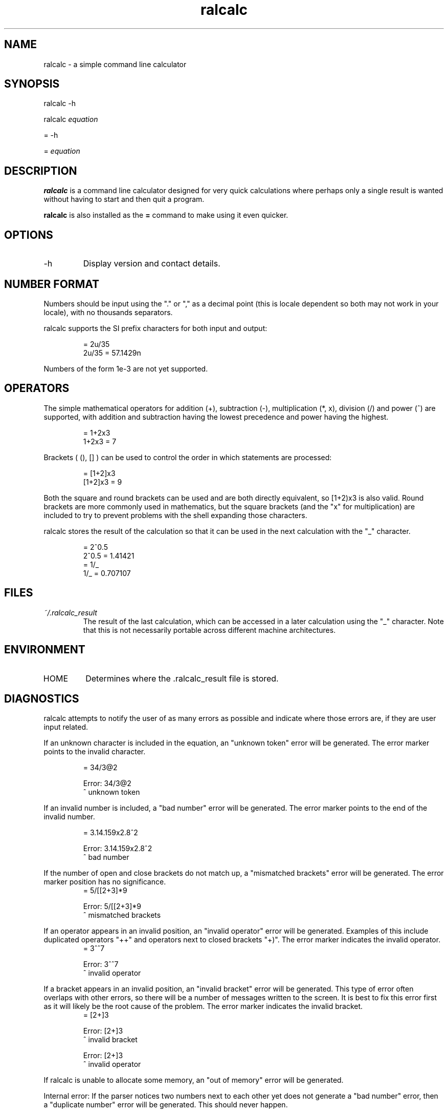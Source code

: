 .TH "ralcalc" "1" "10th June 2007" "" ""
.SH NAME
ralcalc \- a simple command line calculator

.SH SYNOPSIS
.PP
ralcalc -h
.PP
ralcalc
.I equation
.PP
= -h
.PP
=
.I equation

.SH DESCRIPTION
.B ralcalc
is a command line calculator designed for very quick calculations where perhaps only a single result is wanted without having to start and then quit a program.
.PP
.B ralcalc
is also installed as the
.B =
command to make using it even quicker.

.SH OPTIONS
.IP -h
Display version and contact details.

.SH NUMBER FORMAT
Numbers should be input using the "." or "," as a decimal point (this is locale dependent so both may not work in your locale), with no thousands separators.
.PP
ralcalc supports the SI prefix characters for both input and output:
.PP
.RS
= 2u/35
.br
2u/35 = 57.1429n
.RE
.PP
Numbers of the form 1e-3 are not yet supported.

.SH OPERATORS

The simple mathematical operators for addition (+), subtraction (-), multiplication (*, x), division (/) and power (^) are supported, with addition and subtraction having the lowest precedence and power having the highest.
.PP
.RS
= 1+2x3
.br
1+2x3 = 7
.RE
.PP
Brackets ( (), [] ) can be used to control the order in which statements are processed:
.PP
.RS
= [1+2]x3
.br
[1+2]x3 = 9
.RE
.PP
Both the square and round brackets can be used and are both directly equivalent, so [1+2)x3 is also valid. Round brackets are more commonly used in mathematics, but the square brackets (and the "x" for multiplication) are included to try to prevent problems with the shell expanding those characters.
.PP
ralcalc stores the result of the calculation so that it can be used in the next calculation with the "_" character.
.PP
.RS
= 2^0.5
.br
2^0.5 = 1.41421
.br
= 1/_
.br
1/_ = 0.707107
.RE

.SH FILES
.I ~/.ralcalc_result
.RS
The result of the last calculation, which can be accessed in a later calculation using the "_" character. Note that this is not necessarily portable across different machine architectures.

.SH ENVIRONMENT
.IP HOME
Determines where the .ralcalc_result file is stored.

.SH DIAGNOSTICS
ralcalc attempts to notify the user of as many errors as possible and indicate where those errors are, if they are user input related.

.PP
If an unknown character is included in the equation, an "unknown token" error will be generated. The error marker points to the invalid character.
.PP
.RS
= 34/3@2

Error: 34/3@2
           ^ unknown token
.RE

.PP
If an invalid number is included, a "bad number" error will be generated. The error marker points to the end of the invalid number.
.PP
.RS
= 3.14.159x2.8^2

Error: 3.14.159x2.8^2
              ^ bad number
.RE

.PP
If the number of open and close brackets do not match up, a "mismatched brackets" error will be generated. The error marker position has no significance.
.RS
= 5/[[2+3]*9

Error: 5/[[2+3]*9
                 ^ mismatched brackets

.RE

.PP
If an operator appears in an invalid position, an "invalid operator" error will be generated. Examples of this include duplicated operators "++" and operators next to closed brackets "+)". The error marker indicates the invalid operator.
.RS
= 3^^7

Error: 3^^7
         ^ invalid operator
.RE

.PP
If a bracket appears in an invalid position, an "invalid bracket" error will be generated. This type of error often overlaps with other errors, so there will be a number of messages written to the screen. It is best to fix this error first as it will likely be the root cause of the problem. The error marker indicates the invalid bracket.
.RS
= [2+]3
 
Error: [2+]3
          ^ invalid bracket
  
Error: [2+]3
            ^ invalid operator
.RE

.PP
If ralcalc is unable to allocate some memory, an "out of memory" error will be generated.

.PP
Internal error: If the parser notices two numbers next to each other yet does not generate a "bad number" error, then a "duplicate number" error will be generated. This should never happen.

.PP
Internal error: If an unknown error code is passed to the error output function, an "unknown error" will be generated and the invalid error code displayed.

.SH EXIT VALUES
.TP
.B 0
.I Success
.TP
.B 1
.I At least one error occurred.

.SH BUGS
Brackets aren't matched correctly, so the following is treated as valid:
.RS
= 2]+[3
.RE
This particular example causes an infinite loop.
.PP
Negation of a number is given the highest precedent:
.RS
= -3^2
-3^2 = 9
.RE
This should be -9.

.SH AUTHOR
Roger Light <roger@atchoo.org>
